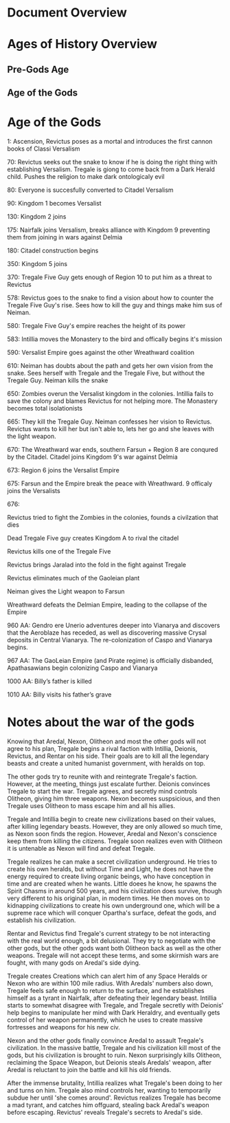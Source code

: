 * Document Overview
* Ages of History Overview
** Pre-Gods Age
** Age of the Gods
** 
* Age of the Gods
1: Ascension, Revictus poses as a mortal and introduces the first cannon books of Classi Versalism

70: Revictus seeks out the snake to know if he is doing the right thing with establishing Versalism. Tregale is giong to come back from a Dark Herald child. Pushes the religion to make dark ontologicaly evil

80: Everyone is succesfully converted to Citadel Versalism

90: Kingdom 1 becomes Versalist

130: Kingdom 2 joins

175: Nairfalk joins Versalism, breaks alliance with Kingdom 9 preventing them from joining in wars against Delmia

180: Citadel construction begins

350: Kingdom 5 joins 

370: Tregale Five Guy gets enough of Region 10 to put him as a threat to Revictus

578: Revictus goes to the snake to find a vision about how to counter the Tregale Five Guy's rise. Sees how to kill the guy and things make him sus of Neiman.

580: Tregale Five Guy's empire reaches the height of its power

583: Intillia moves the Monastery to the bird and offically begins it's mission

590: Versalist Empire goes against the other Wreathward coalition

610: Neiman has doubts about the path and gets her own vision from the snake. Sees herself with Tregale and the Tregale Five, but without the Tregale Guy. Neiman kills the snake

650: Zombies overun the Versalist kingdom in the colonies. Intillia fails to save the colony and blames Revictus for not helping more. The Monastery becomes total isolationists

665: They kill the Tregale Guy. Neiman confesses her vision to Revictus. Revictus wants to kill her but isn't able to, lets her go and she leaves with the light weapon.

670: The Wreathward war ends, southern Farsun + Region 8 are conqured by the Citadel. Citadel joins Kingdom 9's war against Delmia

673: Region 6 joins the Versalist Empire

675: Farsun and the Empire break the peace with Wreathward. 9 officaly joins the Versalists

676: 

Revictus tried to fight the Zombies in the colonies, founds a civilzation that dies

Dead Tregale Five guy creates Kingdom A to rival the citadel

Revictus kills one of the Tregale Five

Revictus brings Jaralad into the fold in the fight against Tregale

Revictus eliminates much of the Gaoleian plant

Neiman gives the Light weapon to Farsun

Wreathward defeats the Delmian Empire, leading to the collapse of the Empire

960 AA: Gendro ere Unerio adventures deeper into Vianarya and discovers that the Aeroblaze has receded, as well as discovering massive Crysal deposits in Central Vianarya. The re-colonization of Caspo and Vianarya begins.

967 AA: The GaoLeian Empire (and Pirate regime) is officially disbanded, Apathasawians begin colonizing Caspo and Vianarya

1000 AA: Billy’s father is killed

1010 AA: Billy visits his father’s grave
* Notes about the war of the gods
# 50 BP - Tregales' Exodus
Knowing that Aredal, Nexon, Olitheon and most the other gods will not agree to his plan, Tregale begins a rival faction with Intillia, Deionis, Revictus, and Rentar on his side. Their goals are to kill all the legendary beasts and create a united humanist government, with heralds on top.

# 47 BP - Tregale begins the war
The other gods try to reunite with and reintegrate Tregale's faction. However, at the meeting, things just escalate further. Deionis convinces Tregale to start the war. Tregale agrees, and secretly mind controls Olitheon, giving him three weapons. Nexon becomes suspsicious, and then Tregale uses Olitheon to mass escape him and all his allies.

# 47-46 BP - Tregale's civilization
Tregale and Intillia begin to create new civilizations based on their values, after killing legendary beasts. However, they are only allowed so much time, as Nexon soon finds the region. However, Aredal and Nexon's conscience keep them from killing the citizens. Tregale soon realizes even with Olitheon it is untenable as Nexon will find and defeat Tregale.

# 45-38 BP - Tregale underground
Tregale realizes he can make a secret civilization underground. He tries to create his own heralds, but without Time and Light, he does not have the energy required to create living organic beings, who have conception in time and are created when he wants. Little doees he know, he spawns the Spirit Chasms in around 500 years, and his civilization does survive, though very different to his original plan, in modern times. He then moves on to kidnapping civilizations to create his own underground one, which will be a supreme race which will conquer Opartha's surface, defeat the gods, and establish his civilization.

# 38-34 BP - Skirmish wars
Rentar and Revictus find Tregale's current strategy to be not interacting with the real world enough, a bit delusional. They try to negotiate with the other gods, but the other gods want both Olitheon back as well as the other weapons. Tregale will not accept these terms, and some skirmish wars are fought, with many gods on Aredal's side dying.

# 34-2 BP - Tyrant Tregale
Tregale creates Creations which can alert him of any Space Heralds or Nexon who are within 100 mile radius. With Aredals' numbers also down, Tregale feels safe enough to return to the surface, and he establishes himself as a tyrant in Nairfalk, after defeating their legendary beast. Intillia starts to somewhat disagree with Tregale, and Tregale secretly with Deionis' help begins to manipulate her mind with Dark Heraldry, and eventually gets control of her weapon permanently, which he uses to create massive fortresses and weapons for his new civ.

# 2 BP - Battle of Nairfalk
Nexon and the other gods finally convince Aredal to assault Tregale's civilization. In the massive battle, Tregale and his civilization kill most of the gods, but his civilization is brought to ruin.  Nexon surprisingly kills Olitheon, reclaiming the Space Weapon, but Deionis steals Aredals' weapon, after Aredal is reluctant to join the battle and kill his old friends.

# 2 BP - Aftermath of Battle of Nairfalk and Revictus' betrayal
After the immense brutality, Intillia realizes what Tregale's been doing to her and turns on him. Tregale also mind controls her, wanting to temporarily subdue her until 'she comes around'. Revictus realizes Tregale has become a mad tyrant, and catches him offguard, stealing back Aredal's weapon before escaping. Revictus' reveals Tregale's secrets to Aredal's side.

# 2 BP - The pre-birth of Damian



# 2 BP - Aredal fails to kill Deionis


# 1 BP - Aftermath of Battle of Trenta

# 0 BP - Revictus and Neiman begin 'The Citadel'
